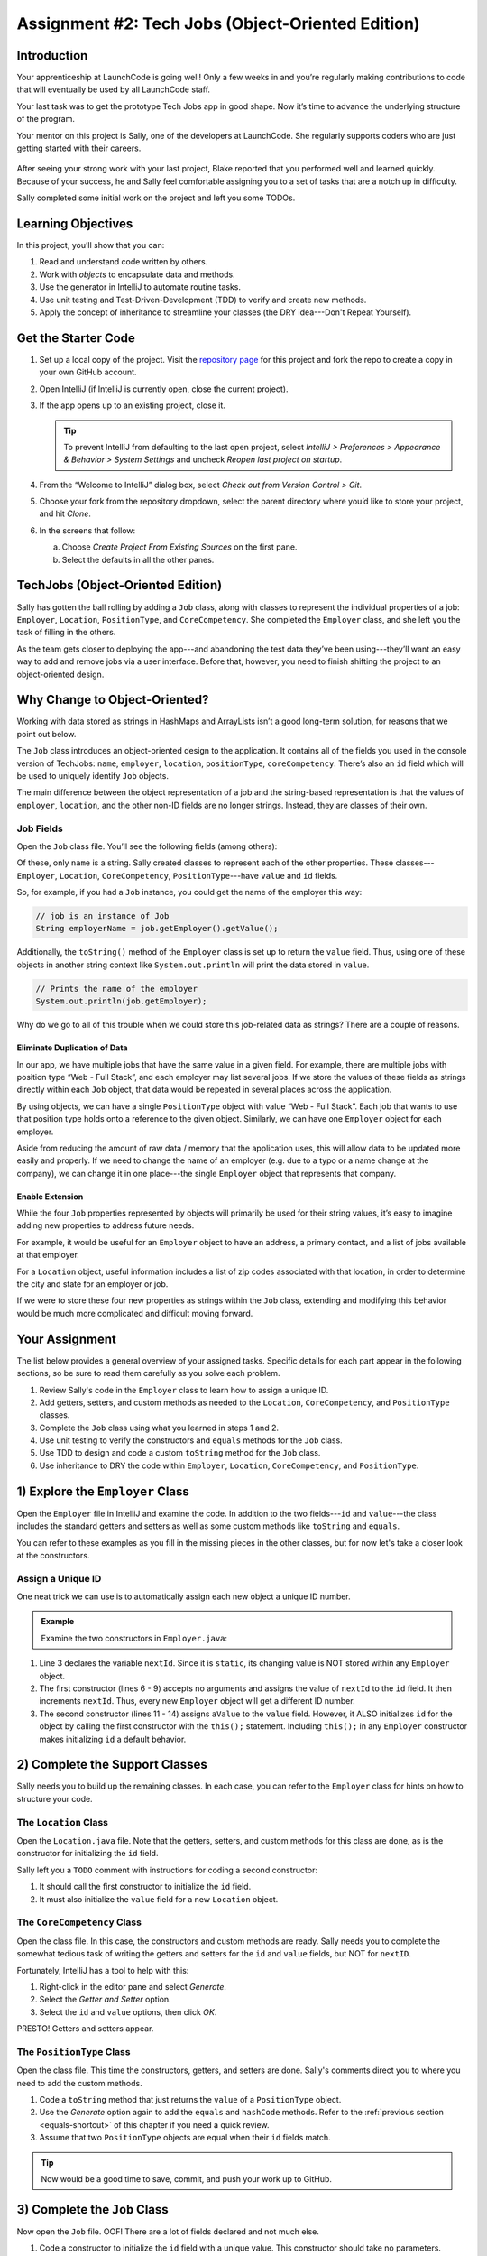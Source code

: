 .. _tech-jobs-oo:

Assignment #2: Tech Jobs (Object-Oriented Edition)
===========================================================

Introduction
------------

Your apprenticeship at LaunchCode is going well! Only a few weeks in and you’re
regularly making contributions to code that will eventually be used by all
LaunchCode staff.

Your last task was to get the prototype Tech Jobs app in good shape. Now it’s
time to advance the underlying structure of the program.

Your mentor on this project is Sally, one of the developers at LaunchCode. She
regularly supports coders who are just getting started with their careers.

.. figure:: figures/LC-Sally.png
   :scale: 50%
   :alt: Sally's LaunchCode avatar.

After seeing your strong work with your last project, Blake reported that you
performed well and learned quickly. Because of your success, he and Sally feel
comfortable assigning you to a set of tasks that are a notch up in difficulty.

Sally completed some initial work on the project and left you some TODOs.

Learning Objectives
--------------------

In this project, you’ll show that you can:

#. Read and understand code written by others.
#. Work with *objects* to encapsulate data and methods.
#. Use the generator in IntelliJ to automate routine tasks.
#. Use unit testing and Test-Driven-Development (TDD) to verify and create new
   methods.
#. Apply the concept of inheritance to streamline your classes (the DRY
   idea---Don't Repeat Yourself).

Get the Starter Code
---------------------

#. Set up a local copy of the project. Visit the
   `repository page <https://github.com/LaunchCodeEducation/java-web-dev-techjobs-oo.git>`__
   for this project and fork the repo to create a copy in your own GitHub
   account.
#. Open IntelliJ (if IntelliJ is currently open, close the current project).
#. If the app opens up to an existing project, close it.

   .. admonition:: Tip

      To prevent IntelliJ from defaulting to the last open project, select
      *IntelliJ > Preferences >  Appearance & Behavior > System Settings* and
      uncheck *Reopen last project on startup*.

#. From the “Welcome to IntelliJ” dialog box, select *Check out from Version
   Control > Git*.
#. Choose your fork from the repository dropdown, select the parent directory
   where you’d like to store your project, and hit *Clone*.
#. In the screens that follow:

   a. Choose *Create Project From Existing Sources* on the first pane.
   b. Select the defaults in all the other panes.

TechJobs (Object-Oriented Edition)
-----------------------------------

Sally has gotten the ball rolling by adding a ``Job`` class, along with classes
to represent the individual properties of a job: ``Employer``, ``Location``,
``PositionType``, and ``CoreCompetency``. She completed the ``Employer`` class,
and she left you the task of filling in the others.

As the team gets closer to deploying the app---and abandoning the test data
they’ve been using---they’ll want an easy way to add and remove jobs via a
user interface. Before that, however, you need to finish shifting the project
to an object-oriented design.

Why Change to Object-Oriented?
-------------------------------

Working with data stored as strings in HashMaps and ArrayLists isn’t a good
long-term solution, for reasons that we point out below.

The ``Job`` class introduces an object-oriented design to the application. It
contains all of the fields you used in the console version of TechJobs:
``name``, ``employer``, ``location``, ``positionType``, ``coreCompetency``.
There’s also an ``id`` field which will be used to uniquely identify ``Job``
objects.

The main difference between the object representation of a job and the
string-based representation is that the values of ``employer``, ``location``,
and the other non-ID fields are no longer strings. Instead, they are classes of
their own.

Job Fields
^^^^^^^^^^^

Open the ``Job`` class file. You’ll see the following fields (among others):

.. sourcecode:: java
   :linenos:

   private String name;
   private Employer employer;
   private Location location;
   private PositionType positionType;
   private CoreCompetency coreCompetency;

Of these, only ``name`` is a string. Sally created classes to represent each of
the other properties. These classes---``Employer``, ``Location``,
``CoreCompetency``, ``PositionType``---have ``value`` and ``id`` fields.

So, for example, if you had a ``Job`` instance, you could get the name of the
employer this way:

.. sourcecode:: java

   // job is an instance of Job
   String employerName = job.getEmployer().getValue();

Additionally, the ``toString()`` method of the ``Employer`` class is set up to
return the ``value`` field. Thus, using one of these objects in another string
context like ``System.out.println`` will print the data stored in ``value``.

.. sourcecode:: java

   // Prints the name of the employer
   System.out.println(job.getEmployer);

Why do we go to all of this trouble when we could store this job-related data
as strings? There are a couple of reasons.

Eliminate Duplication of Data
~~~~~~~~~~~~~~~~~~~~~~~~~~~~~~

In our app, we have multiple jobs that have the same value in a given field.
For example, there are multiple jobs with position type “Web - Full Stack”, and
each employer may list several jobs. If we store the values of these fields as
strings directly within each ``Job`` object, that data would be repeated in
several places across the application.

By using objects, we can have a single ``PositionType`` object with value “Web
- Full Stack”. Each job that wants to use that position type holds onto a
reference to the given object. Similarly, we can have one ``Employer`` object
for each employer.

Aside from reducing the amount of raw data / memory that the application uses,
this will allow data to be updated more easily and properly. If we need to
change the name of an employer (e.g. due to a typo or a name change at the
company), we can change it in one place---the single ``Employer`` object that
represents that company.

Enable Extension
~~~~~~~~~~~~~~~~~

While the four ``Job`` properties represented by objects will primarily be used
for their string values, it’s easy to imagine adding new properties to address
future needs.

For example, it would be useful for an ``Employer`` object to have an address,
a primary contact, and a list of jobs available at that employer.

For a ``Location`` object, useful information includes a list of zip codes
associated with that location, in order to determine the city and state for an
employer or job.

If we were to store these four new properties as strings within the ``Job``
class, extending and modifying this behavior would be much more complicated and
difficult moving forward.

Your Assignment
---------------

The list below provides a general overview of your assigned tasks. Specific
details for each part appear in the following sections, so be sure to read them
carefully as you solve each problem.

#. Review Sally's code in the ``Employer`` class to learn how to assign a
   unique ID.
#. Add getters, setters, and custom methods as needed to the ``Location``,
   ``CoreCompetency``, and ``PositionType`` classes.
#. Complete the ``Job`` class using what you learned in steps 1 and 2.
#. Use unit testing to verify the constructors and ``equals`` methods for the
   ``Job`` class.
#. Use TDD to design and code a custom ``toString`` method for the ``Job``
   class.
#. Use inheritance to DRY the code within ``Employer``, ``Location``,
   ``CoreCompetency``, and ``PositionType``.

1) Explore the ``Employer`` Class
----------------------------------

Open the ``Employer`` file in IntelliJ and examine the code. In addition to the
two fields---``id`` and ``value``---the class includes the standard getters and
setters as well as some custom methods like ``toString`` and ``equals``.

You can refer to these examples as you fill in the missing pieces in the other
classes, but for now let's take a closer look at the constructors.

Assign a Unique ID
^^^^^^^^^^^^^^^^^^^

One neat trick we can use is to automatically assign each new object a unique
ID number.

.. admonition:: Example

   Examine the two constructors in ``Employer.java``:

   .. sourcecode:: java
      :linenos:

      public class Employer {
         private int id;
         private static int nextId = 1;
         private String value;

         public Employer() {
            id = nextId;
            nextId++;
         }

         public Employer(String aValue) {
            this();
            this.value = aValue;
         }

         // Getters and setters omitted from this view.
      }

#. Line 3 declares the variable ``nextId``. Since it is ``static``, its
   changing value is NOT stored within any ``Employer`` object.
#. The first constructor (lines 6 - 9) accepts no arguments and assigns the
   value of ``nextId`` to the ``id`` field. It then increments ``nextId``.
   Thus, every new ``Employer`` object will get a different ID number.
#. The second constructor (lines 11 - 14) assigns ``aValue`` to the ``value``
   field. However, it ALSO initializes ``id`` for the object by calling the
   first constructor with the ``this();`` statement. Including ``this();`` in
   any ``Employer`` constructor makes initializing ``id`` a default behavior.

2) Complete the Support Classes
--------------------------------

Sally needs you to build up the remaining classes. In each case, you can refer
to the ``Employer`` class for hints on how to structure your code.

The ``Location`` Class
^^^^^^^^^^^^^^^^^^^^^^^

Open the ``Location.java`` file. Note that the getters, setters, and custom
methods for this class are done, as is the constructor for initializing the
``id`` field.

Sally left you a ``TODO`` comment with instructions for coding a second
constructor:

#. It should call the first constructor to initialize the ``id`` field.
#. It must also initialize the ``value`` field for a new ``Location`` object.

The ``CoreCompetency`` Class
^^^^^^^^^^^^^^^^^^^^^^^^^^^^^

Open the class file. In this case, the constructors and custom methods are
ready. Sally needs you to complete the somewhat tedious task of writing the
getters and setters for the ``id`` and ``value`` fields, but NOT for
``nextID``.

Fortunately, IntelliJ has a tool to help with this:

#. Right-click in the editor pane and select *Generate*.
#. Select the *Getter and Setter* option.
#. Select the ``id`` and ``value`` options, then click *OK*.

PRESTO! Getters and setters appear.

The ``PositionType`` Class
^^^^^^^^^^^^^^^^^^^^^^^^^^^

Open the class file. This time the constructors, getters, and setters are done.
Sally's comments direct you to where you need to add the custom methods.

#. Code a ``toString`` method that just returns the ``value`` of a
   ``PositionType`` object.
#. Use the *Generate* option again to add the ``equals`` and ``hashCode``
   methods. Refer to the :ref:`previous section <equals-shortcut>` of this
   chapter if you need a quick review.
#. Assume that two ``PositionType`` objects are equal when their ``id`` fields
   match.

.. admonition:: Tip

   Now would be a good time to save, commit, and push your work up to GitHub.

3) Complete the ``Job`` Class
------------------------------

Now open the ``Job`` file. OOF! There are a lot of fields declared and not much
else.

#. Code a constructor to initialize the ``id`` field with a unique value. This
   constructor should take no parameters.
#. Code a second constructor that takes 5 parameters and assigns values to
   ``name``, ``employer``, ``location``, ``positionType``, and
   ``coreCompetency``. Also, this constructor should call the first in order to
   initialize the ``id`` field.
#. Generate getters and setters for each field EXCEPT ``nextID``.
#. Generate the ``equals`` and ``hashCode`` methods. Consider two ``Job``
   objects equal when their id fields match.

.. admonition:: Tip

   Save, commit, and push your work to GitHub.

4) Use Unit Testing to Verify Parts of the ``Job`` Class
---------------------------------------------------------

Instead of manually creating sample ``Job`` objects to verify that your class
works correctly, you will use unit tests instead.

Create a new package inside the ``techjobs_oo`` folder called ``Tests``, then
create a new class inside this folder called ``JobTest``. The file will
hold all of the tests for the ``Job`` class.

Test the Empty Constructor
^^^^^^^^^^^^^^^^^^^^^^^^^^^

Each ``Job`` object should contain a unique ID number, and these should also be
sequential integers.

#. In ``JobTest``, define a test called ``testSettingJobId``. Do not
   forget to annotate it with ``@Test``.
#. Create two ``Job`` objects using the empty constructor.

   .. admonition:: Note

      Instead of creating the ``Job`` objects inside the test method, you could
      declare and initialize them using ``@Before``.

#. Use ``assertEquals``, ``assertTrue``, or ``assertFalse`` to test that the
   ID values for the two objects are NOT the same and differ by 1.
#. Run the test to verify that your ``Job()`` constructor correctly assigns
   ID numbers.
#. If the test doesn't pass, what should be your first thought?

   a. "Drat! I need to fix the unit test."
   b. "Drat! I need to fix my ``Job()`` constructor code."

   .. admonition:: Warning

      The answer is NOT "a".

      Your test code *might* be incorrect, but that should not be your FIRST
      thought. TDD begins with writing tests for desired behaviors. If the
      tests fail, that indicates errors in the methods trying to produce the
      behavior rather than in the tests that define that behavior.

Test the Full Constructor
^^^^^^^^^^^^^^^^^^^^^^^^^^^

Each ``Job`` object should contain six fields---``id``, ``name``, ``employer``,
``location``, ``positionType``, and ``coreCompetency``. The data types for
these fields are ``int``, ``String``, ``Employer``, ``Location``,
``PositionType``, and ``CoreCompetency``, respectively.

#. In ``JobTest``, define a test called
   ``testJobConstructorSetsAllFields``.
#. Declare and initialize a new ``Job`` object with the following data:

   .. sourcecode:: java

      new Job("Product tester", new Employer("ACME"), new Location("Desert"), new PositionType("Quality control"), new CoreCompetency("Persistence"));

#. Use ``assert`` statements to test that the constructor correctly assigns the
   class and value of each field.

   .. admonition:: Tip

      The ``instanceof`` keyword can be used to check the class of an object.
      The result of the comparison is a boolean.

      .. sourcecode:: java

         objectName instanceof ClassName

Test the ``equals`` Method
^^^^^^^^^^^^^^^^^^^^^^^^^^^

Two ``Job`` objects are considered equal if they have the same ``id`` value,
even if one or more of the other fields differ. Similarly, the two objects
are NOT equal if their ``id`` values differ, even if all the other fields are
identical.

#. In ``JobTest``, define a test called ``testJobsForEquality``.
#. Generate two ``Job`` objects that have identical field values EXCEPT for
   ``id``. Test that ``equals`` returns ``false``.
#. Generate a third ``Job`` object and reassign its ``id`` value to be the same
   as one of the objects in the previous step. Test that ``equals`` returns
   ``true`` even when the other field values differ.

.. admonition:: Tip

   Time to save, commit, and push your work to GitHub again.

5) Use TDD to Build The ``toString`` Method
--------------------------------------------

To display the data for a particular ``Job`` object, you need to implement a
custom ``toString`` method. Rather than creating this method and then testing
it, you will flip that process using TDD.

Create First Test for ``toString``
^^^^^^^^^^^^^^^^^^^^^^^^^^^^^^^^^^^

Before writing your first test, consider how we want the method to behave:

#. When passed a ``Job`` object, it should return a string that contains a
   blank line before and after the job information.
#. The string should contain a label for each field, followed by the data
   stored in that field. Each field should be on its own line.

   .. sourcecode:: bash

      ID:  _______
      Name: _______
      Employer: _______
      Location: _______
      Position Type: _______
      Core Competency: _______

#. If a field is empty, the method should add, "Data not available" after
   the label.
#. (Bonus) If a ``Job`` object ONLY contains data for the ``id`` field, the
   method should return, "OOPS! This job does not seem to exist."

In ``JobTest``, add a new test to check the first requirement, then run
that test (it should fail).

Woo hoo! Failure is what we want here! Now you get to fix that.

Code ``toString`` to Pass the First Test
^^^^^^^^^^^^^^^^^^^^^^^^^^^^^^^^^^^^^^^^^

In the ``Job`` class, create a ``toString`` method that passes the first test.
Since the test only checks if the returned string starts and ends with a blank
line, make that happen.

.. admonition:: Tip

   Do NOT add anything beyond what is needed to make the test pass. You will
   add the remaining behaviors for ``toString`` as you code each new test.

Finish the TDD for ``toString``
^^^^^^^^^^^^^^^^^^^^^^^^^^^^^^^^

#. Code a new test for the second required behavior, then run the tests to make
   sure the new one fails.
#. Modify ``toString`` to make the new test pass. Also, make sure that your
   updates still pass all of the old tests.
#. Continue this test-refactor cycle until all of the behaviors we want for
   ``toString`` work. Remember to add only ONE new test at a time.

Cool! Your ``Job`` class is now complete and operates as desired.

6) Refactor to DRY the Support Classes
---------------------------------------

Review the code in the ``Employer``, ``Location``, ``CoreCompetency``, and
``PositionType`` classes. What similarities do you see?

There is a fair amount of repetition between the classes. As a good coder,
anytime you find yourself adding identical code in multiple locations you
should consider how to streamline the process.

   DRY = "Don't Repeat Yourself".

Create a Base Class
^^^^^^^^^^^^^^^^^^^^

Let's move all of the repeated code into a separate class. We will then have
``Employer``, ``Location``, ``CoreCompetency``, and ``PositionType`` *inherit*
this common code.

#. Create a new class called ``JobFields``.
#. Consider the following questions to help you decide what code to put in the
   ``JobFields`` class:

   a. What fields do ALL FOUR of the classes have in common?
   b. Which constructors are the same in ALL FOUR classes?
   c. What getters and setters do ALL of the classes share?
   d. Which custom methods are identical in ALL of the classes?

#. In ``JobFields``, declare each of the common fields.
#. Code the constructors.
#. Use *Generate* to create the appropriate getters and setters.
#. Add in the custom methods.
#. Finally, to prevent the creation of a ``JobFields`` object, make this class
   *abstract*.

Extend ``JobFields`` into ``Employer``
^^^^^^^^^^^^^^^^^^^^^^^^^^^^^^^^^^^^^^^^

Now that you have the common code located in the ``JobFields`` file, we can
modify the other classes to reference this shared code. Let's begin with
``Employer``.

#. Modify line 5 to *extend* the ``JobFields`` class into ``Employer``.

   .. sourcecode:: java
      :lineno-start: 5

      public class Employer extends JobFields {

         //Code not displayed.

      }

#. Next, remove any code in ``Employer`` that matches code from ``JobFields``
   (e.g. the ``id``, ``value``, and ``nextId`` fields are shared).
#. Remove any of the getters and setters that are the same.
#. Remove any of the custom methods that are identical.
#. The empty constructor is shared, but not the second. Replace the two
   constructors with the following:

   .. sourcecode:: java
      :lineno-start: 7

      public Employer(String value) {
        super(value);
      }

   The ``extends`` and ``super`` keywords link the ``JobFields`` and
   ``Employer`` classes.
#. Rerun your unit tests to verify your refactored code.

Finish DRYing Your Code
^^^^^^^^^^^^^^^^^^^^^^^^

#. Repeat the process above for the ``Location``, ``CoreCompetency``, and
   ``PositionType`` classes.
#. Rerun your unit tests to verify that your classes and methods still work.

.. admonition:: Tip

   You know you need to do this, but here is the reminder anyway. Save, commit,
   and push your work to GitHub.

Sanity Check
-------------

Once you finish all of the tasks outlined above, all that remains is to check
the console display.

Sally has provided some commented-out code in ``Main`` that prints out a small
ArrayList of ``Job`` objects. Go ahead and activate this code and run it.
Properly done, your output should look something like:

.. sourcecode:: bash

   ID: 1
   Name: Product tester
   Employer: ACME
   Location: Desert
   Position Type: Quality control
   Core Competency: Persistence


   ID: 2
   Name: Web Developer
   Employer: LaunchCode
   Location: St. Louis
   Position Type: Front-end developer
   Core Competency: JavaScript


   ID: 3
   Name: Ice cream tester
   Employer: Data not available
   Location: Home
   Position Type: UX
   Core Competency: Tasting ability

Excellent! You successfully shifted the old console app into a more useful
object oriented configuration.

Now that the new structure is ready, another team member can refactor the
import and display methods to use the new classes. Once these are ready, our
team will refine the search features and move the app online to provide a
better user interface.

How to Submit
--------------

To turn in your assignment and get credit, follow the
:ref:`submission instructions <how-to-submit-work>`.
